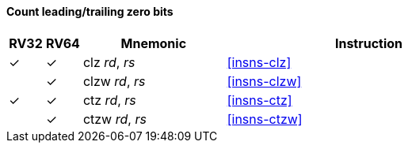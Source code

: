 ==== Count leading/trailing zero bits

[%header,cols="^1,^1,4,8"]
|===
|RV32
|RV64
|Mnemonic
|Instruction

|&#10003;
|&#10003;
|clz _rd_, _rs_
|<<#insns-clz>>

|
|&#10003;
|clzw _rd_, _rs_
|<<#insns-clzw>>

|&#10003;
|&#10003;
|ctz _rd_, _rs_
|<<#insns-ctz>>

|
|&#10003;
|ctzw _rd_, _rs_
|<<#insns-ctzw>>
|===

